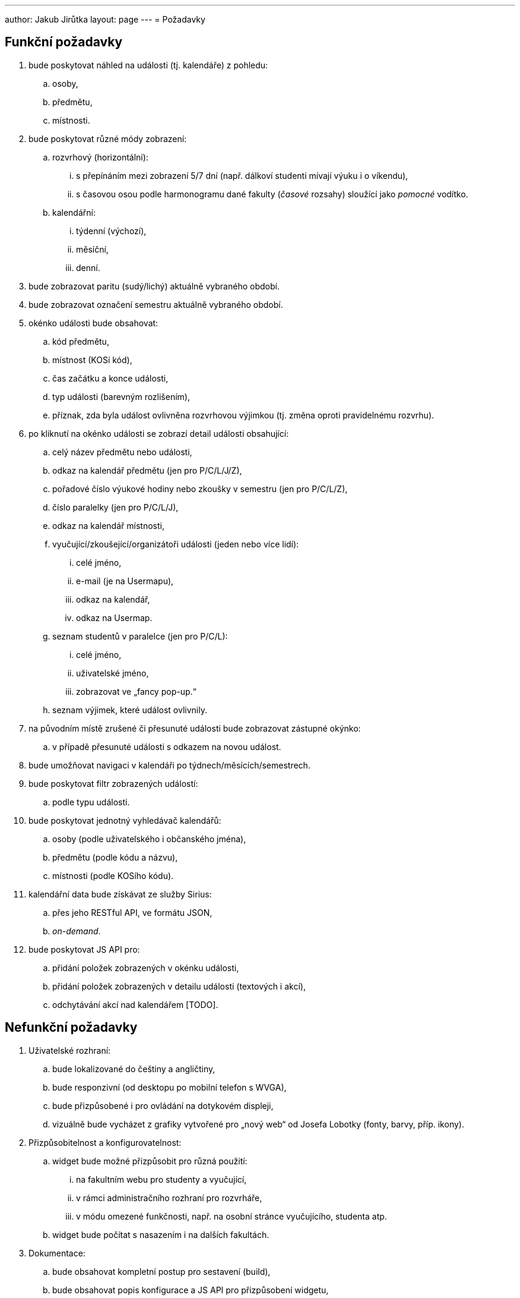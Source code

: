 ---
author: Jakub Jirůtka
layout: page
---
= Požadavky

== Funkční požadavky

[.decimal-nested]
. bude poskytovat náhled na události (tj. kalendáře) z pohledu:
  .. osoby,
  .. předmětu,
  .. místnosti.

. bude poskytovat různé módy zobrazení:
  .. rozvrhový (horizontální):
     ... s přepínáním mezi zobrazení 5/7 dní (např. dálkoví studenti mívají výuku i o víkendu),
     ... s časovou osou podle harmonogramu dané fakulty (_časové_ rozsahy) sloužící jako _pomocné_ vodítko.
  .. kalendářní:
     ... týdenní (výchozí),
     ... [p2]#měsíční,#
     ... denní.

. bude zobrazovat paritu (sudý/lichý) aktuálně vybraného období.

. bude zobrazovat označení semestru aktuálně vybraného období.

. okénko události bude obsahovat:
  .. kód předmětu,
  .. [p1]#místnost (KOSí kód),#
  .. čas začátku a [p2]#konce události,#
  .. typ události (barevným rozlišením),
  .. příznak, zda byla událost ovlivněna rozvrhovou výjimkou (tj. změna oproti pravidelnému rozvrhu).

. po kliknutí na okénko události se zobrazí detail události obsahující:
  .. celý název předmětu nebo události,
  .. odkaz na kalendář předmětu (jen pro P/C/L/J/Z),
  .. pořadové číslo výukové hodiny nebo zkoušky v semestru (jen pro P/C/L/Z),
  .. číslo paralelky (jen pro P/C/L/J),
  .. odkaz na kalendář místnosti,
  .. vyučující/zkoušející/organizátoři události (jeden nebo více lidí):
     ... celé jméno,
     ... [line-through]#e-mail# (je na Usermapu),
     ... odkaz na kalendář,
     ... odkaz na Usermap.
  .. [p3]#seznam studentů v paralelce (jen pro P/C/L):#
     ... [p3]#celé jméno,#
     ... [p3]#uživatelské jméno,#
     ... [p3]#zobrazovat ve „fancy pop-up.“#
  .. seznam výjimek, které událost ovlivnily.

. na původním místě zrušené či přesunuté události bude zobrazovat zástupné okýnko:
  .. [p3]#v případě přesunuté události s odkazem na novou událost.#

. bude umožňovat navigaci v kalendáři po týdnech/měsících/semestrech.

. bude poskytovat filtr zobrazených událostí:
  .. podle typu události.

. bude poskytovat jednotný vyhledávač kalendářů:
  .. osoby (podle uživatelského i občanského jména),
  .. předmětu (podle kódu a názvu),
  .. místnosti (podle KOSího kódu).

. kalendářní data bude získávat ze služby Sirius:
  .. přes jeho RESTful API, ve formátu JSON,
  .. _on-demand_.

. bude poskytovat JS API pro:
  .. přidání položek zobrazených v okénku události,
  .. přidání položek zobrazených v detailu události (textových i akcí),
  .. odchytávání akcí nad kalendářem [TODO].


== Nefunkční požadavky

[.decimal-nested]
. Uživatelské rozhraní:
  .. bude lokalizované do češtiny a angličtiny,
  .. bude responzivní (od desktopu po mobilní telefon s WVGA),
  .. bude přizpůsobené i pro ovládání na dotykovém displeji,
  .. vizuálně bude vycházet z grafiky vytvořené pro „nový web“ od Josefa Lobotky (fonty, barvy, příp. ikony).

. Přizpůsobitelnost a konfigurovatelnost:
  .. widget bude možné přizpůsobit pro různá použití:
     ... na fakultním webu pro studenty a vyučující,
     ... v rámci administračního rozhraní pro rozvrháře,
     ... v módu omezené funkčnosti, např. na osobní stránce vyučujícího, studenta atp.
  .. widget bude počítat s nasazením i na dalších fakultách.

. Dokumentace:
  .. bude obsahovat kompletní postup pro sestavení (build),
  .. bude obsahovat popis konfigurace a JS API pro přizpůsobení widgetu,
  .. veškerá dokumentace by měla být v angličtině.

. Kvalita kódu:
  .. kód bude srozumitelný, dobře strukturovaný a potenciálně nejasné části okomentované,
  .. kód bude pokrytý jednotkovými a integračními testy,
  .. kód i další textové soubory budou v UTF-8 a s unixovým způsobem ukončování řádek (řídící znak LF / 0x0A),
  .. názvy všech identifikátorů použitých v kódu budou v angličtině.

. Verzování:
  .. projekt bude verzovaný systémem Git na GitHubu.

. Technologie:
  .. bude implementovaný v jazyce kompilovaném do JavaScriptu; preferovaná je syntaxe ECMAScript 6+ (s překladem pomocí https://github.com/babel/babel[Babel]).

. Běhové prostředí:
  .. bude fungovat _client-side_, ve webovém prohlížeči s podporou JavaScriptu:
     ... Chrome/Chromium 35+,
     ... Firefox 31+,
     ... Internet Explorer 10+ (9 alespoň omezeně),
     ... Safari 6+.

. Licence:
  .. bude využívat výhradně _open-source_ knihovny.


== Zkratky

Typy událostí:

* přednáška [P]
* cvičení [C]
* laboratoř [L]
* jednorázová akce předmětu [J]
* zkouška (i zápočtová) [Z]
* omezení vyučujícího [V]
* obecná událost [O]
